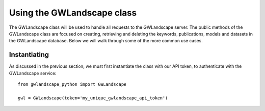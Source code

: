 Using the GWLandscape class
===========================

The GWLandscape class will be used to handle all requests to the GWLandscape server.
The public methods of the GWLandscape class are focused on creating, retrieving and deleting the keywords, publications, models and datasets in the GWLandscape database.
Below we will walk through some of the more common use cases.

Instantiating
-------------

As discussed in the previous section, we must first instantiate the class with our API token, to authenticate with the GWLandscape service:

::

    from gwlandscape_python import GWLandscape

    gwl = GWLandscape(token='my_unique_gwlandscape_api_token')
